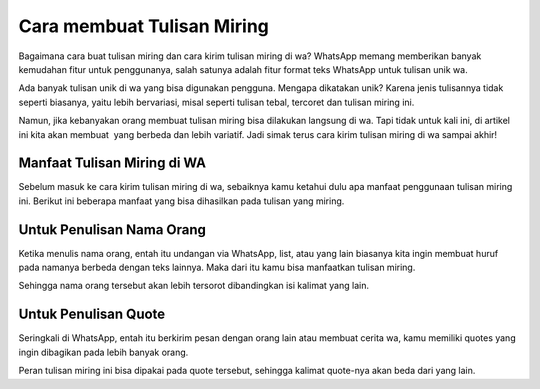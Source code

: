 Cara membuat Tulisan Miring
==================

Bagaimana cara buat tulisan miring dan cara kirim tulisan miring di wa? WhatsApp memang memberikan banyak kemudahan fitur untuk penggunanya, salah satunya adalah fitur format teks WhatsApp untuk tulisan unik wa.

Ada banyak tulisan unik di wa yang bisa digunakan pengguna. Mengapa dikatakan unik? Karena jenis tulisannya tidak seperti biasanya, yaitu lebih bervariasi, misal seperti tulisan tebal, tercoret dan tulisan miring ini.

Namun, jika kebanyakan orang membuat tulisan miring bisa dilakukan langsung di wa. Tapi tidak untuk kali ini, di artikel ini kita akan membuat  yang berbeda dan lebih variatif. Jadi simak terus cara kirim tulisan miring di wa sampai akhir!

Manfaat Tulisan Miring di WA
----------------------

Sebelum masuk ke cara kirim tulisan miring di wa, sebaiknya kamu ketahui dulu apa manfaat penggunaan tulisan miring ini. Berikut ini beberapa manfaat yang bisa dihasilkan pada tulisan yang miring.

Untuk Penulisan Nama Orang
----------------------

Ketika menulis nama orang, entah itu undangan via WhatsApp, list, atau yang lain biasanya kita ingin membuat huruf pada namanya berbeda dengan teks lainnya. Maka dari itu kamu bisa manfaatkan tulisan miring.

Sehingga nama orang tersebut akan lebih tersorot dibandingkan isi kalimat yang lain.

Untuk Penulisan Quote
----------------------

Seringkali di WhatsApp, entah itu berkirim pesan dengan orang lain atau membuat cerita wa, kamu memiliki quotes yang ingin dibagikan pada lebih banyak orang.

Peran tulisan miring ini bisa dipakai pada quote tersebut, sehingga kalimat quote-nya akan beda dari yang lain.
